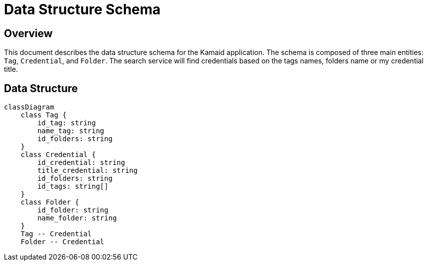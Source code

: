 = Data Structure Schema

== Overview
This document describes the data structure schema for the Kamaid application. The schema is composed of three main entities: `Tag`, `Credential`, and `Folder`. 
The search service will find credentials based on the tags names, folders name or my credential title.

== Data Structure
[mermaid, data-structure, png]
----
classDiagram
    class Tag {
        id_tag: string
        name_tag: string
        id_folders: string
    }
    class Credential {
        id_credential: string
        title_credential: string
        id_folders: string
        id_tags: string[]
    }
    class Folder {
        id_folder: string
        name_folder: string
    }
    Tag -- Credential
    Folder -- Credential
----
